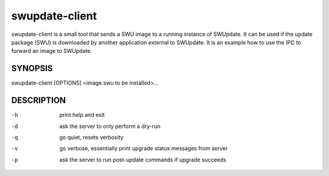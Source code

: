 ..
        SPDX-FileCopyrightText: 2014-2021 Stefano Babic <sbabic@denx.de>
        SPDX-License-Identifier: GPL-2.0-only

swupdate-client
===============

swupdate-client is a small tool that sends a SWU image to a running instance of
SWUpdate. It can be used if the update package (SWU) is downloaded by another
application external to SWUpdate. It is an example how to use the IPC to forward
an image to SWUpdate.

SYNOPSIS
--------

swupdate-client [OPTIONS] <image.swu to be installed>...

DESCRIPTION
-----------

-h
       print help and exit
-d
       ask the server to only perform a dry-run
-q
       go quiet, resets verbosity
-v
       go verbose, essentially print upgrade status messages from server
-p
       ask the server to run post-update commands if upgrade succeeds
